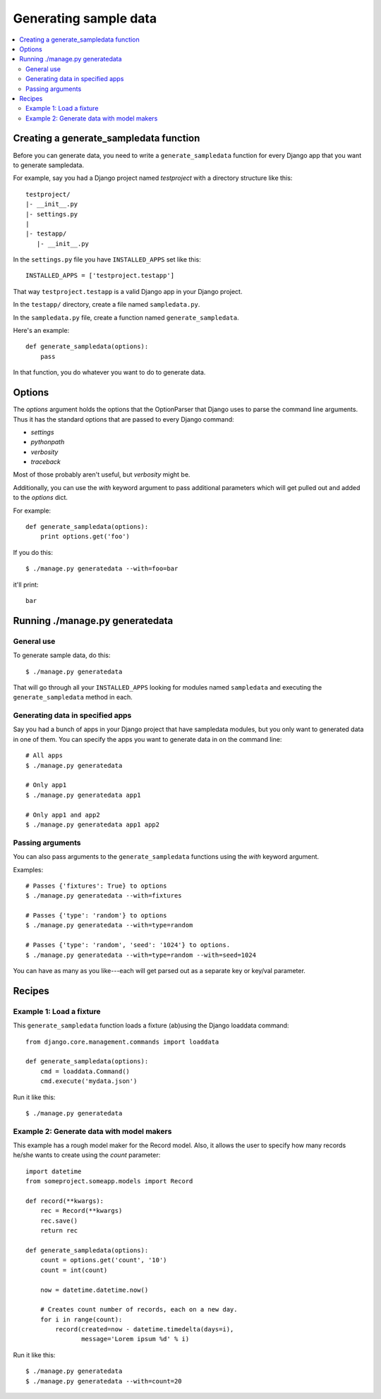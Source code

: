 ========================
 Generating sample data
========================

.. contents::
   :local:


Creating a generate_sampledata function
=======================================

Before you can generate data, you need to write a
``generate_sampledata`` function for every Django app that you want to
generate sampledata.

For example, say you had a Django project named `testproject` with a
directory structure like this::

    testproject/
    |- __init__.py
    |- settings.py
    |
    |- testapp/
       |- __init__.py

In the ``settings.py`` file you have ``INSTALLED_APPS`` set like this::

    INSTALLED_APPS = ['testproject.testapp']

That way ``testproject.testapp`` is a valid Django app in your Django
project.

In the ``testapp/`` directory, create a file named ``sampledata.py``.

In the ``sampledata.py`` file, create a function named
``generate_sampledata``.

Here's an example::

    def generate_sampledata(options):
        pass

In that function, you do whatever you want to do to generate data.


Options
=======

The `options` argument holds the options that the OptionParser that
Django uses to parse the command line arguments. Thus it has the
standard options that are passed to every Django command:

* `settings`
* `pythonpath`
* `verbosity`
* `traceback`

Most of those probably aren't useful, but `verbosity` might be.

Additionally, you can use the `with` keyword argument to pass
additional parameters which will get pulled out and added to the
`options` dict.

For example::

    def generate_sampledata(options):
        print options.get('foo')

If you do this::

    $ ./manage.py generatedata --with=foo=bar

it'll print::

    bar


Running ./manage.py generatedata
================================

General use
-----------

To generate sample data, do this::

    $ ./manage.py generatedata

That will go through all your ``INSTALLED_APPS`` looking for modules
named ``sampledata`` and executing the ``generate_sampledata`` method
in each.


Generating data in specified apps
---------------------------------

Say you had a bunch of apps in your Django project that have
sampledata modules, but you only want to generated data in one of
them. You can specify the apps you want to generate data in on the
command line::

    # All apps
    $ ./manage.py generatedata

    # Only app1
    $ ./manage.py generatedata app1

    # Only app1 and app2
    $ ./manage.py generatedata app1 app2


Passing arguments
-----------------

You can also pass arguments to the ``generate_sampledata`` functions
using the `with` keyword argument.

Examples::

    # Passes {'fixtures': True} to options
    $ ./manage.py generatedata --with=fixtures

    # Passes {'type': 'random'} to options
    $ ./manage.py generatedata --with=type=random

    # Passes {'type': 'random', 'seed': '1024'} to options.
    $ ./manage.py generatedata --with=type=random --with=seed=1024

You can have as many as you like---each will get parsed out as a
separate key or key/val parameter.


Recipes
=======

Example 1: Load a fixture
-------------------------

This ``generate_sampledata`` function loads a fixture (ab)using the Django
loaddata command::

    from django.core.management.commands import loaddata

    def generate_sampledata(options):
        cmd = loaddata.Command()
        cmd.execute('mydata.json')


Run it like this::

    $ ./manage.py generatedata


Example 2: Generate data with model makers
------------------------------------------

This example has a rough model maker for the Record model. Also, it
allows the user to specify how many records he/she wants to create
using the `count` parameter::

    import datetime
    from someproject.someapp.models import Record

    def record(**kwargs):
        rec = Record(**kwargs)
        rec.save()
        return rec

    def generate_sampledata(options):
        count = options.get('count', '10')
        count = int(count)

        now = datetime.datetime.now()

        # Creates count number of records, each on a new day.
        for i in range(count):
            record(created=now - datetime.timedelta(days=i),
                   message='Lorem ipsum %d' % i)


Run it like this::

    $ ./manage.py generatedata
    $ ./manage.py generatedata --with=count=20


